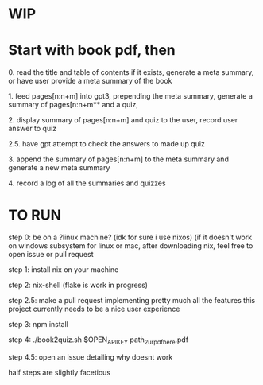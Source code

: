 * WIP

* Start with book pdf, then

**** 0. read the title and table of contents if it exists, generate a meta summary, or have user provide a meta summary of the book
**** 1. feed pages[n:n+m] into gpt3, prepending the meta summary, generate a summary of pages[n:n+m** and a quiz,
**** 2. display summary of pages[n:n+m] and quiz  to the user, record user answer to quiz
**** 2.5. have gpt attempt to check the answers to made up quiz
**** 3. append the summary of pages[n:n+m] to the meta summary and generate a new meta summary
**** 4. record a log of all the summaries and quizzes


* TO RUN

**** step 0: be on a ?linux machine? (idk for sure i use nixos) (if it doesn't work on windows subsystem for linux or mac, after downloading nix, feel free to open issue or pull request
**** step 1: install nix on your machine
**** step 2: nix-shell (flake is work in progress)
**** step 2.5: make a pull request implementing pretty much all the features this project currently needs to be a nice user experience
**** step 3:	npm install
**** step 4: ./book2quiz.sh $OPEN_API_KEY path_2_ur_pdf_here.pdf
**** step 4.5: open an issue detailing why doesnt work

half steps are slightly facetious
